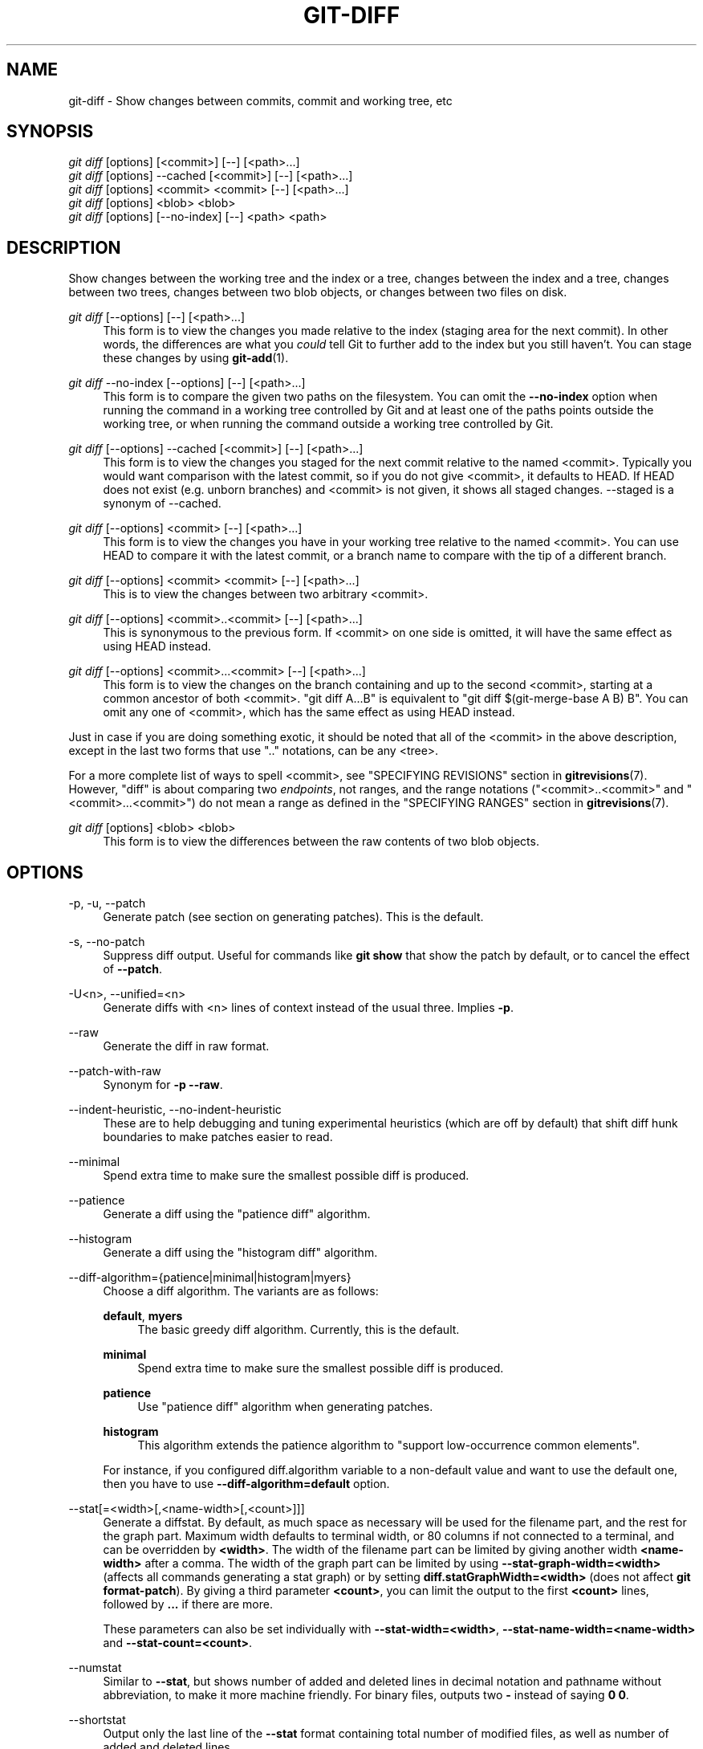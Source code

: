 '\" t
.\"     Title: git-diff
.\"    Author: [FIXME: author] [see http://docbook.sf.net/el/author]
.\" Generator: DocBook XSL Stylesheets v1.78.1 <http://docbook.sf.net/>
.\"      Date: 08/09/2017
.\"    Manual: Git Manual
.\"    Source: Git 2.14.1
.\"  Language: English
.\"
.TH "GIT\-DIFF" "1" "08/09/2017" "Git 2\&.14\&.1" "Git Manual"
.\" -----------------------------------------------------------------
.\" * Define some portability stuff
.\" -----------------------------------------------------------------
.\" ~~~~~~~~~~~~~~~~~~~~~~~~~~~~~~~~~~~~~~~~~~~~~~~~~~~~~~~~~~~~~~~~~
.\" http://bugs.debian.org/507673
.\" http://lists.gnu.org/archive/html/groff/2009-02/msg00013.html
.\" ~~~~~~~~~~~~~~~~~~~~~~~~~~~~~~~~~~~~~~~~~~~~~~~~~~~~~~~~~~~~~~~~~
.ie \n(.g .ds Aq \(aq
.el       .ds Aq '
.\" -----------------------------------------------------------------
.\" * set default formatting
.\" -----------------------------------------------------------------
.\" disable hyphenation
.nh
.\" disable justification (adjust text to left margin only)
.ad l
.\" -----------------------------------------------------------------
.\" * MAIN CONTENT STARTS HERE *
.\" -----------------------------------------------------------------
.SH "NAME"
git-diff \- Show changes between commits, commit and working tree, etc
.SH "SYNOPSIS"
.sp
.nf
\fIgit diff\fR [options] [<commit>] [\-\-] [<path>\&...]
\fIgit diff\fR [options] \-\-cached [<commit>] [\-\-] [<path>\&...]
\fIgit diff\fR [options] <commit> <commit> [\-\-] [<path>\&...]
\fIgit diff\fR [options] <blob> <blob>
\fIgit diff\fR [options] [\-\-no\-index] [\-\-] <path> <path>
.fi
.sp
.SH "DESCRIPTION"
.sp
Show changes between the working tree and the index or a tree, changes between the index and a tree, changes between two trees, changes between two blob objects, or changes between two files on disk\&.
.PP
\fIgit diff\fR [\-\-options] [\-\-] [<path>\&...]
.RS 4
This form is to view the changes you made relative to the index (staging area for the next commit)\&. In other words, the differences are what you
\fIcould\fR
tell Git to further add to the index but you still haven\(cqt\&. You can stage these changes by using
\fBgit-add\fR(1)\&.
.RE
.PP
\fIgit diff\fR \-\-no\-index [\-\-options] [\-\-] [<path>\&...]
.RS 4
This form is to compare the given two paths on the filesystem\&. You can omit the
\fB\-\-no\-index\fR
option when running the command in a working tree controlled by Git and at least one of the paths points outside the working tree, or when running the command outside a working tree controlled by Git\&.
.RE
.PP
\fIgit diff\fR [\-\-options] \-\-cached [<commit>] [\-\-] [<path>\&...]
.RS 4
This form is to view the changes you staged for the next commit relative to the named <commit>\&. Typically you would want comparison with the latest commit, so if you do not give <commit>, it defaults to HEAD\&. If HEAD does not exist (e\&.g\&. unborn branches) and <commit> is not given, it shows all staged changes\&. \-\-staged is a synonym of \-\-cached\&.
.RE
.PP
\fIgit diff\fR [\-\-options] <commit> [\-\-] [<path>\&...]
.RS 4
This form is to view the changes you have in your working tree relative to the named <commit>\&. You can use HEAD to compare it with the latest commit, or a branch name to compare with the tip of a different branch\&.
.RE
.PP
\fIgit diff\fR [\-\-options] <commit> <commit> [\-\-] [<path>\&...]
.RS 4
This is to view the changes between two arbitrary <commit>\&.
.RE
.PP
\fIgit diff\fR [\-\-options] <commit>\&.\&.<commit> [\-\-] [<path>\&...]
.RS 4
This is synonymous to the previous form\&. If <commit> on one side is omitted, it will have the same effect as using HEAD instead\&.
.RE
.PP
\fIgit diff\fR [\-\-options] <commit>\&.\&.\&.<commit> [\-\-] [<path>\&...]
.RS 4
This form is to view the changes on the branch containing and up to the second <commit>, starting at a common ancestor of both <commit>\&. "git diff A\&.\&.\&.B" is equivalent to "git diff $(git\-merge\-base A B) B"\&. You can omit any one of <commit>, which has the same effect as using HEAD instead\&.
.RE
.sp
Just in case if you are doing something exotic, it should be noted that all of the <commit> in the above description, except in the last two forms that use "\&.\&." notations, can be any <tree>\&.
.sp
For a more complete list of ways to spell <commit>, see "SPECIFYING REVISIONS" section in \fBgitrevisions\fR(7)\&. However, "diff" is about comparing two \fIendpoints\fR, not ranges, and the range notations ("<commit>\&.\&.<commit>" and "<commit>\&.\&.\&.<commit>") do not mean a range as defined in the "SPECIFYING RANGES" section in \fBgitrevisions\fR(7)\&.
.PP
\fIgit diff\fR [options] <blob> <blob>
.RS 4
This form is to view the differences between the raw contents of two blob objects\&.
.RE
.SH "OPTIONS"
.PP
\-p, \-u, \-\-patch
.RS 4
Generate patch (see section on generating patches)\&. This is the default\&.
.RE
.PP
\-s, \-\-no\-patch
.RS 4
Suppress diff output\&. Useful for commands like
\fBgit show\fR
that show the patch by default, or to cancel the effect of
\fB\-\-patch\fR\&.
.RE
.PP
\-U<n>, \-\-unified=<n>
.RS 4
Generate diffs with <n> lines of context instead of the usual three\&. Implies
\fB\-p\fR\&.
.RE
.PP
\-\-raw
.RS 4
Generate the diff in raw format\&.
.RE
.PP
\-\-patch\-with\-raw
.RS 4
Synonym for
\fB\-p \-\-raw\fR\&.
.RE
.PP
\-\-indent\-heuristic, \-\-no\-indent\-heuristic
.RS 4
These are to help debugging and tuning experimental heuristics (which are off by default) that shift diff hunk boundaries to make patches easier to read\&.
.RE
.PP
\-\-minimal
.RS 4
Spend extra time to make sure the smallest possible diff is produced\&.
.RE
.PP
\-\-patience
.RS 4
Generate a diff using the "patience diff" algorithm\&.
.RE
.PP
\-\-histogram
.RS 4
Generate a diff using the "histogram diff" algorithm\&.
.RE
.PP
\-\-diff\-algorithm={patience|minimal|histogram|myers}
.RS 4
Choose a diff algorithm\&. The variants are as follows:
.PP
\fBdefault\fR, \fBmyers\fR
.RS 4
The basic greedy diff algorithm\&. Currently, this is the default\&.
.RE
.PP
\fBminimal\fR
.RS 4
Spend extra time to make sure the smallest possible diff is produced\&.
.RE
.PP
\fBpatience\fR
.RS 4
Use "patience diff" algorithm when generating patches\&.
.RE
.PP
\fBhistogram\fR
.RS 4
This algorithm extends the patience algorithm to "support low\-occurrence common elements"\&.
.RE
.sp
For instance, if you configured diff\&.algorithm variable to a non\-default value and want to use the default one, then you have to use
\fB\-\-diff\-algorithm=default\fR
option\&.
.RE
.PP
\-\-stat[=<width>[,<name\-width>[,<count>]]]
.RS 4
Generate a diffstat\&. By default, as much space as necessary will be used for the filename part, and the rest for the graph part\&. Maximum width defaults to terminal width, or 80 columns if not connected to a terminal, and can be overridden by
\fB<width>\fR\&. The width of the filename part can be limited by giving another width
\fB<name\-width>\fR
after a comma\&. The width of the graph part can be limited by using
\fB\-\-stat\-graph\-width=<width>\fR
(affects all commands generating a stat graph) or by setting
\fBdiff\&.statGraphWidth=<width>\fR
(does not affect
\fBgit format\-patch\fR)\&. By giving a third parameter
\fB<count>\fR, you can limit the output to the first
\fB<count>\fR
lines, followed by
\fB\&.\&.\&.\fR
if there are more\&.
.sp
These parameters can also be set individually with
\fB\-\-stat\-width=<width>\fR,
\fB\-\-stat\-name\-width=<name\-width>\fR
and
\fB\-\-stat\-count=<count>\fR\&.
.RE
.PP
\-\-numstat
.RS 4
Similar to
\fB\-\-stat\fR, but shows number of added and deleted lines in decimal notation and pathname without abbreviation, to make it more machine friendly\&. For binary files, outputs two
\fB\-\fR
instead of saying
\fB0 0\fR\&.
.RE
.PP
\-\-shortstat
.RS 4
Output only the last line of the
\fB\-\-stat\fR
format containing total number of modified files, as well as number of added and deleted lines\&.
.RE
.PP
\-\-dirstat[=<param1,param2,\&...>]
.RS 4
Output the distribution of relative amount of changes for each sub\-directory\&. The behavior of
\fB\-\-dirstat\fR
can be customized by passing it a comma separated list of parameters\&. The defaults are controlled by the
\fBdiff\&.dirstat\fR
configuration variable (see
\fBgit-config\fR(1))\&. The following parameters are available:
.PP
\fBchanges\fR
.RS 4
Compute the dirstat numbers by counting the lines that have been removed from the source, or added to the destination\&. This ignores the amount of pure code movements within a file\&. In other words, rearranging lines in a file is not counted as much as other changes\&. This is the default behavior when no parameter is given\&.
.RE
.PP
\fBlines\fR
.RS 4
Compute the dirstat numbers by doing the regular line\-based diff analysis, and summing the removed/added line counts\&. (For binary files, count 64\-byte chunks instead, since binary files have no natural concept of lines)\&. This is a more expensive
\fB\-\-dirstat\fR
behavior than the
\fBchanges\fR
behavior, but it does count rearranged lines within a file as much as other changes\&. The resulting output is consistent with what you get from the other
\fB\-\-*stat\fR
options\&.
.RE
.PP
\fBfiles\fR
.RS 4
Compute the dirstat numbers by counting the number of files changed\&. Each changed file counts equally in the dirstat analysis\&. This is the computationally cheapest
\fB\-\-dirstat\fR
behavior, since it does not have to look at the file contents at all\&.
.RE
.PP
\fBcumulative\fR
.RS 4
Count changes in a child directory for the parent directory as well\&. Note that when using
\fBcumulative\fR, the sum of the percentages reported may exceed 100%\&. The default (non\-cumulative) behavior can be specified with the
\fBnoncumulative\fR
parameter\&.
.RE
.PP
<limit>
.RS 4
An integer parameter specifies a cut\-off percent (3% by default)\&. Directories contributing less than this percentage of the changes are not shown in the output\&.
.RE
.sp
Example: The following will count changed files, while ignoring directories with less than 10% of the total amount of changed files, and accumulating child directory counts in the parent directories:
\fB\-\-dirstat=files,10,cumulative\fR\&.
.RE
.PP
\-\-summary
.RS 4
Output a condensed summary of extended header information such as creations, renames and mode changes\&.
.RE
.PP
\-\-patch\-with\-stat
.RS 4
Synonym for
\fB\-p \-\-stat\fR\&.
.RE
.PP
\-z
.RS 4
When
\fB\-\-raw\fR,
\fB\-\-numstat\fR,
\fB\-\-name\-only\fR
or
\fB\-\-name\-status\fR
has been given, do not munge pathnames and use NULs as output field terminators\&.
.sp
Without this option, pathnames with "unusual" characters are quoted as explained for the configuration variable
\fBcore\&.quotePath\fR
(see
\fBgit-config\fR(1))\&.
.RE
.PP
\-\-name\-only
.RS 4
Show only names of changed files\&.
.RE
.PP
\-\-name\-status
.RS 4
Show only names and status of changed files\&. See the description of the
\fB\-\-diff\-filter\fR
option on what the status letters mean\&.
.RE
.PP
\-\-submodule[=<format>]
.RS 4
Specify how differences in submodules are shown\&. When specifying
\fB\-\-submodule=short\fR
the
\fIshort\fR
format is used\&. This format just shows the names of the commits at the beginning and end of the range\&. When
\fB\-\-submodule\fR
or
\fB\-\-submodule=log\fR
is specified, the
\fIlog\fR
format is used\&. This format lists the commits in the range like
\fBgit-submodule\fR(1)\fBsummary\fR
does\&. When
\fB\-\-submodule=diff\fR
is specified, the
\fIdiff\fR
format is used\&. This format shows an inline diff of the changes in the submodule contents between the commit range\&. Defaults to
\fBdiff\&.submodule\fR
or the
\fIshort\fR
format if the config option is unset\&.
.RE
.PP
\-\-color[=<when>]
.RS 4
Show colored diff\&.
\fB\-\-color\fR
(i\&.e\&. without
\fI=<when>\fR) is the same as
\fB\-\-color=always\fR\&.
\fI<when>\fR
can be one of
\fBalways\fR,
\fBnever\fR, or
\fBauto\fR\&. It can be changed by the
\fBcolor\&.ui\fR
and
\fBcolor\&.diff\fR
configuration settings\&.
.RE
.PP
\-\-no\-color
.RS 4
Turn off colored diff\&. This can be used to override configuration settings\&. It is the same as
\fB\-\-color=never\fR\&.
.RE
.PP
\-\-word\-diff[=<mode>]
.RS 4
Show a word diff, using the <mode> to delimit changed words\&. By default, words are delimited by whitespace; see
\fB\-\-word\-diff\-regex\fR
below\&. The <mode> defaults to
\fIplain\fR, and must be one of:
.PP
color
.RS 4
Highlight changed words using only colors\&. Implies
\fB\-\-color\fR\&.
.RE
.PP
plain
.RS 4
Show words as
\fB[\-removed\-]\fR
and
\fB{+added+}\fR\&. Makes no attempts to escape the delimiters if they appear in the input, so the output may be ambiguous\&.
.RE
.PP
porcelain
.RS 4
Use a special line\-based format intended for script consumption\&. Added/removed/unchanged runs are printed in the usual unified diff format, starting with a
\fB+\fR/\fB\-\fR/` ` character at the beginning of the line and extending to the end of the line\&. Newlines in the input are represented by a tilde
\fB~\fR
on a line of its own\&.
.RE
.PP
none
.RS 4
Disable word diff again\&.
.RE
.sp
Note that despite the name of the first mode, color is used to highlight the changed parts in all modes if enabled\&.
.RE
.PP
\-\-word\-diff\-regex=<regex>
.RS 4
Use <regex> to decide what a word is, instead of considering runs of non\-whitespace to be a word\&. Also implies
\fB\-\-word\-diff\fR
unless it was already enabled\&.
.sp
Every non\-overlapping match of the <regex> is considered a word\&. Anything between these matches is considered whitespace and ignored(!) for the purposes of finding differences\&. You may want to append
\fB|[^[:space:]]\fR
to your regular expression to make sure that it matches all non\-whitespace characters\&. A match that contains a newline is silently truncated(!) at the newline\&.
.sp
For example,
\fB\-\-word\-diff\-regex=\&.\fR
will treat each character as a word and, correspondingly, show differences character by character\&.
.sp
The regex can also be set via a diff driver or configuration option, see
\fBgitattributes\fR(5)
or
\fBgit-config\fR(1)\&. Giving it explicitly overrides any diff driver or configuration setting\&. Diff drivers override configuration settings\&.
.RE
.PP
\-\-color\-words[=<regex>]
.RS 4
Equivalent to
\fB\-\-word\-diff=color\fR
plus (if a regex was specified)
\fB\-\-word\-diff\-regex=<regex>\fR\&.
.RE
.PP
\-\-no\-renames
.RS 4
Turn off rename detection, even when the configuration file gives the default to do so\&.
.RE
.PP
\-\-check
.RS 4
Warn if changes introduce conflict markers or whitespace errors\&. What are considered whitespace errors is controlled by
\fBcore\&.whitespace\fR
configuration\&. By default, trailing whitespaces (including lines that solely consist of whitespaces) and a space character that is immediately followed by a tab character inside the initial indent of the line are considered whitespace errors\&. Exits with non\-zero status if problems are found\&. Not compatible with \-\-exit\-code\&.
.RE
.PP
\-\-ws\-error\-highlight=<kind>
.RS 4
Highlight whitespace errors on lines specified by <kind> in the color specified by
\fBcolor\&.diff\&.whitespace\fR\&. <kind> is a comma separated list of
\fBold\fR,
\fBnew\fR,
\fBcontext\fR\&. When this option is not given, only whitespace errors in
\fBnew\fR
lines are highlighted\&. E\&.g\&.
\fB\-\-ws\-error\-highlight=new,old\fR
highlights whitespace errors on both deleted and added lines\&.
\fBall\fR
can be used as a short\-hand for
\fBold,new,context\fR\&. The
\fBdiff\&.wsErrorHighlight\fR
configuration variable can be used to specify the default behaviour\&.
.RE
.PP
\-\-full\-index
.RS 4
Instead of the first handful of characters, show the full pre\- and post\-image blob object names on the "index" line when generating patch format output\&.
.RE
.PP
\-\-binary
.RS 4
In addition to
\fB\-\-full\-index\fR, output a binary diff that can be applied with
\fBgit\-apply\fR\&.
.RE
.PP
\-\-abbrev[=<n>]
.RS 4
Instead of showing the full 40\-byte hexadecimal object name in diff\-raw format output and diff\-tree header lines, show only a partial prefix\&. This is independent of the
\fB\-\-full\-index\fR
option above, which controls the diff\-patch output format\&. Non default number of digits can be specified with
\fB\-\-abbrev=<n>\fR\&.
.RE
.PP
\-B[<n>][/<m>], \-\-break\-rewrites[=[<n>][/<m>]]
.RS 4
Break complete rewrite changes into pairs of delete and create\&. This serves two purposes:
.sp
It affects the way a change that amounts to a total rewrite of a file not as a series of deletion and insertion mixed together with a very few lines that happen to match textually as the context, but as a single deletion of everything old followed by a single insertion of everything new, and the number
\fBm\fR
controls this aspect of the \-B option (defaults to 60%)\&.
\fB\-B/70%\fR
specifies that less than 30% of the original should remain in the result for Git to consider it a total rewrite (i\&.e\&. otherwise the resulting patch will be a series of deletion and insertion mixed together with context lines)\&.
.sp
When used with \-M, a totally\-rewritten file is also considered as the source of a rename (usually \-M only considers a file that disappeared as the source of a rename), and the number
\fBn\fR
controls this aspect of the \-B option (defaults to 50%)\&.
\fB\-B20%\fR
specifies that a change with addition and deletion compared to 20% or more of the file\(cqs size are eligible for being picked up as a possible source of a rename to another file\&.
.RE
.PP
\-M[<n>], \-\-find\-renames[=<n>]
.RS 4
Detect renames\&. If
\fBn\fR
is specified, it is a threshold on the similarity index (i\&.e\&. amount of addition/deletions compared to the file\(cqs size)\&. For example,
\fB\-M90%\fR
means Git should consider a delete/add pair to be a rename if more than 90% of the file hasn\(cqt changed\&. Without a
\fB%\fR
sign, the number is to be read as a fraction, with a decimal point before it\&. I\&.e\&.,
\fB\-M5\fR
becomes 0\&.5, and is thus the same as
\fB\-M50%\fR\&. Similarly,
\fB\-M05\fR
is the same as
\fB\-M5%\fR\&. To limit detection to exact renames, use
\fB\-M100%\fR\&. The default similarity index is 50%\&.
.RE
.PP
\-C[<n>], \-\-find\-copies[=<n>]
.RS 4
Detect copies as well as renames\&. See also
\fB\-\-find\-copies\-harder\fR\&. If
\fBn\fR
is specified, it has the same meaning as for
\fB\-M<n>\fR\&.
.RE
.PP
\-\-find\-copies\-harder
.RS 4
For performance reasons, by default,
\fB\-C\fR
option finds copies only if the original file of the copy was modified in the same changeset\&. This flag makes the command inspect unmodified files as candidates for the source of copy\&. This is a very expensive operation for large projects, so use it with caution\&. Giving more than one
\fB\-C\fR
option has the same effect\&.
.RE
.PP
\-D, \-\-irreversible\-delete
.RS 4
Omit the preimage for deletes, i\&.e\&. print only the header but not the diff between the preimage and
\fB/dev/null\fR\&. The resulting patch is not meant to be applied with
\fBpatch\fR
or
\fBgit apply\fR; this is solely for people who want to just concentrate on reviewing the text after the change\&. In addition, the output obviously lacks enough information to apply such a patch in reverse, even manually, hence the name of the option\&.
.sp
When used together with
\fB\-B\fR, omit also the preimage in the deletion part of a delete/create pair\&.
.RE
.PP
\-l<num>
.RS 4
The
\fB\-M\fR
and
\fB\-C\fR
options require O(n^2) processing time where n is the number of potential rename/copy targets\&. This option prevents rename/copy detection from running if the number of rename/copy targets exceeds the specified number\&.
.RE
.PP
\-\-diff\-filter=[(A|C|D|M|R|T|U|X|B)\&...[*]]
.RS 4
Select only files that are Added (\fBA\fR), Copied (\fBC\fR), Deleted (\fBD\fR), Modified (\fBM\fR), Renamed (\fBR\fR), have their type (i\&.e\&. regular file, symlink, submodule, \&...) changed (\fBT\fR), are Unmerged (\fBU\fR), are Unknown (\fBX\fR), or have had their pairing Broken (\fBB\fR)\&. Any combination of the filter characters (including none) can be used\&. When
\fB*\fR
(All\-or\-none) is added to the combination, all paths are selected if there is any file that matches other criteria in the comparison; if there is no file that matches other criteria, nothing is selected\&.
.sp
Also, these upper\-case letters can be downcased to exclude\&. E\&.g\&.
\fB\-\-diff\-filter=ad\fR
excludes added and deleted paths\&.
.RE
.PP
\-S<string>
.RS 4
Look for differences that change the number of occurrences of the specified string (i\&.e\&. addition/deletion) in a file\&. Intended for the scripter\(cqs use\&.
.sp
It is useful when you\(cqre looking for an exact block of code (like a struct), and want to know the history of that block since it first came into being: use the feature iteratively to feed the interesting block in the preimage back into
\fB\-S\fR, and keep going until you get the very first version of the block\&.
.RE
.PP
\-G<regex>
.RS 4
Look for differences whose patch text contains added/removed lines that match <regex>\&.
.sp
To illustrate the difference between
\fB\-S<regex> \-\-pickaxe\-regex\fR
and
\fB\-G<regex>\fR, consider a commit with the following diff in the same file:
.sp
.if n \{\
.RS 4
.\}
.nf
+    return !regexec(regexp, two\->ptr, 1, &regmatch, 0);
\&.\&.\&.
\-    hit = !regexec(regexp, mf2\&.ptr, 1, &regmatch, 0);
.fi
.if n \{\
.RE
.\}
.sp
While
\fBgit log \-G"regexec\e(regexp"\fR
will show this commit,
\fBgit log \-S"regexec\e(regexp" \-\-pickaxe\-regex\fR
will not (because the number of occurrences of that string did not change)\&.
.sp
See the
\fIpickaxe\fR
entry in
\fBgitdiffcore\fR(7)
for more information\&.
.RE
.PP
\-\-pickaxe\-all
.RS 4
When
\fB\-S\fR
or
\fB\-G\fR
finds a change, show all the changes in that changeset, not just the files that contain the change in <string>\&.
.RE
.PP
\-\-pickaxe\-regex
.RS 4
Treat the <string> given to
\fB\-S\fR
as an extended POSIX regular expression to match\&.
.RE
.PP
\-O<orderfile>
.RS 4
Control the order in which files appear in the output\&. This overrides the
\fBdiff\&.orderFile\fR
configuration variable (see
\fBgit-config\fR(1))\&. To cancel
\fBdiff\&.orderFile\fR, use
\fB\-O/dev/null\fR\&.
.sp
The output order is determined by the order of glob patterns in <orderfile>\&. All files with pathnames that match the first pattern are output first, all files with pathnames that match the second pattern (but not the first) are output next, and so on\&. All files with pathnames that do not match any pattern are output last, as if there was an implicit match\-all pattern at the end of the file\&. If multiple pathnames have the same rank (they match the same pattern but no earlier patterns), their output order relative to each other is the normal order\&.
.sp
<orderfile> is parsed as follows:
.sp
.RS 4
.ie n \{\
\h'-04'\(bu\h'+03'\c
.\}
.el \{\
.sp -1
.IP \(bu 2.3
.\}
Blank lines are ignored, so they can be used as separators for readability\&.
.RE
.sp
.RS 4
.ie n \{\
\h'-04'\(bu\h'+03'\c
.\}
.el \{\
.sp -1
.IP \(bu 2.3
.\}
Lines starting with a hash ("\fB#\fR") are ignored, so they can be used for comments\&. Add a backslash ("\fB\e\fR") to the beginning of the pattern if it starts with a hash\&.
.RE
.sp
.RS 4
.ie n \{\
\h'-04'\(bu\h'+03'\c
.\}
.el \{\
.sp -1
.IP \(bu 2.3
.\}
Each other line contains a single pattern\&.
.RE
.sp
Patterns have the same syntax and semantics as patterns used for fnmantch(3) without the FNM_PATHNAME flag, except a pathname also matches a pattern if removing any number of the final pathname components matches the pattern\&. For example, the pattern "\fBfoo*bar\fR" matches "\fBfooasdfbar\fR" and "\fBfoo/bar/baz/asdf\fR" but not "\fBfoobarx\fR"\&.
.RE
.PP
\-R
.RS 4
Swap two inputs; that is, show differences from index or on\-disk file to tree contents\&.
.RE
.PP
\-\-relative[=<path>]
.RS 4
When run from a subdirectory of the project, it can be told to exclude changes outside the directory and show pathnames relative to it with this option\&. When you are not in a subdirectory (e\&.g\&. in a bare repository), you can name which subdirectory to make the output relative to by giving a <path> as an argument\&.
.RE
.PP
\-a, \-\-text
.RS 4
Treat all files as text\&.
.RE
.PP
\-\-ignore\-space\-at\-eol
.RS 4
Ignore changes in whitespace at EOL\&.
.RE
.PP
\-b, \-\-ignore\-space\-change
.RS 4
Ignore changes in amount of whitespace\&. This ignores whitespace at line end, and considers all other sequences of one or more whitespace characters to be equivalent\&.
.RE
.PP
\-w, \-\-ignore\-all\-space
.RS 4
Ignore whitespace when comparing lines\&. This ignores differences even if one line has whitespace where the other line has none\&.
.RE
.PP
\-\-ignore\-blank\-lines
.RS 4
Ignore changes whose lines are all blank\&.
.RE
.PP
\-\-inter\-hunk\-context=<lines>
.RS 4
Show the context between diff hunks, up to the specified number of lines, thereby fusing hunks that are close to each other\&. Defaults to
\fBdiff\&.interHunkContext\fR
or 0 if the config option is unset\&.
.RE
.PP
\-W, \-\-function\-context
.RS 4
Show whole surrounding functions of changes\&.
.RE
.PP
\-\-exit\-code
.RS 4
Make the program exit with codes similar to diff(1)\&. That is, it exits with 1 if there were differences and 0 means no differences\&.
.RE
.PP
\-\-quiet
.RS 4
Disable all output of the program\&. Implies
\fB\-\-exit\-code\fR\&.
.RE
.PP
\-\-ext\-diff
.RS 4
Allow an external diff helper to be executed\&. If you set an external diff driver with
\fBgitattributes\fR(5), you need to use this option with
\fBgit-log\fR(1)
and friends\&.
.RE
.PP
\-\-no\-ext\-diff
.RS 4
Disallow external diff drivers\&.
.RE
.PP
\-\-textconv, \-\-no\-textconv
.RS 4
Allow (or disallow) external text conversion filters to be run when comparing binary files\&. See
\fBgitattributes\fR(5)
for details\&. Because textconv filters are typically a one\-way conversion, the resulting diff is suitable for human consumption, but cannot be applied\&. For this reason, textconv filters are enabled by default only for
\fBgit-diff\fR(1)
and
\fBgit-log\fR(1), but not for
\fBgit-format-patch\fR(1)
or diff plumbing commands\&.
.RE
.PP
\-\-ignore\-submodules[=<when>]
.RS 4
Ignore changes to submodules in the diff generation\&. <when> can be either "none", "untracked", "dirty" or "all", which is the default\&. Using "none" will consider the submodule modified when it either contains untracked or modified files or its HEAD differs from the commit recorded in the superproject and can be used to override any settings of the
\fIignore\fR
option in
\fBgit-config\fR(1)
or
\fBgitmodules\fR(5)\&. When "untracked" is used submodules are not considered dirty when they only contain untracked content (but they are still scanned for modified content)\&. Using "dirty" ignores all changes to the work tree of submodules, only changes to the commits stored in the superproject are shown (this was the behavior until 1\&.7\&.0)\&. Using "all" hides all changes to submodules\&.
.RE
.PP
\-\-src\-prefix=<prefix>
.RS 4
Show the given source prefix instead of "a/"\&.
.RE
.PP
\-\-dst\-prefix=<prefix>
.RS 4
Show the given destination prefix instead of "b/"\&.
.RE
.PP
\-\-no\-prefix
.RS 4
Do not show any source or destination prefix\&.
.RE
.PP
\-\-line\-prefix=<prefix>
.RS 4
Prepend an additional prefix to every line of output\&.
.RE
.PP
\-\-ita\-invisible\-in\-index
.RS 4
By default entries added by "git add \-N" appear as an existing empty file in "git diff" and a new file in "git diff \-\-cached"\&. This option makes the entry appear as a new file in "git diff" and non\-existent in "git diff \-\-cached"\&. This option could be reverted with
\fB\-\-ita\-visible\-in\-index\fR\&. Both options are experimental and could be removed in future\&.
.RE
.sp
For more detailed explanation on these common options, see also \fBgitdiffcore\fR(7)\&.
.PP
\-1 \-\-base, \-2 \-\-ours, \-3 \-\-theirs
.RS 4
Compare the working tree with the "base" version (stage #1), "our branch" (stage #2) or "their branch" (stage #3)\&. The index contains these stages only for unmerged entries i\&.e\&. while resolving conflicts\&. See
\fBgit-read-tree\fR(1)
section "3\-Way Merge" for detailed information\&.
.RE
.PP
\-0
.RS 4
Omit diff output for unmerged entries and just show "Unmerged"\&. Can be used only when comparing the working tree with the index\&.
.RE
.PP
<path>\&...
.RS 4
The <paths> parameters, when given, are used to limit the diff to the named paths (you can give directory names and get diff for all files under them)\&.
.RE
.SH "RAW OUTPUT FORMAT"
.sp
The raw output format from "git\-diff\-index", "git\-diff\-tree", "git\-diff\-files" and "git diff \-\-raw" are very similar\&.
.sp
These commands all compare two sets of things; what is compared differs:
.PP
git\-diff\-index <tree\-ish>
.RS 4
compares the <tree\-ish> and the files on the filesystem\&.
.RE
.PP
git\-diff\-index \-\-cached <tree\-ish>
.RS 4
compares the <tree\-ish> and the index\&.
.RE
.PP
git\-diff\-tree [\-r] <tree\-ish\-1> <tree\-ish\-2> [<pattern>\&...]
.RS 4
compares the trees named by the two arguments\&.
.RE
.PP
git\-diff\-files [<pattern>\&...]
.RS 4
compares the index and the files on the filesystem\&.
.RE
.sp
The "git\-diff\-tree" command begins its output by printing the hash of what is being compared\&. After that, all the commands print one output line per changed file\&.
.sp
An output line is formatted this way:
.sp
.if n \{\
.RS 4
.\}
.nf
in\-place edit  :100644 100644 bcd1234\&.\&.\&. 0123456\&.\&.\&. M file0
copy\-edit      :100644 100644 abcd123\&.\&.\&. 1234567\&.\&.\&. C68 file1 file2
rename\-edit    :100644 100644 abcd123\&.\&.\&. 1234567\&.\&.\&. R86 file1 file3
create         :000000 100644 0000000\&.\&.\&. 1234567\&.\&.\&. A file4
delete         :100644 000000 1234567\&.\&.\&. 0000000\&.\&.\&. D file5
unmerged       :000000 000000 0000000\&.\&.\&. 0000000\&.\&.\&. U file6
.fi
.if n \{\
.RE
.\}
.sp
.sp
That is, from the left to the right:
.sp
.RS 4
.ie n \{\
\h'-04' 1.\h'+01'\c
.\}
.el \{\
.sp -1
.IP "  1." 4.2
.\}
a colon\&.
.RE
.sp
.RS 4
.ie n \{\
\h'-04' 2.\h'+01'\c
.\}
.el \{\
.sp -1
.IP "  2." 4.2
.\}
mode for "src"; 000000 if creation or unmerged\&.
.RE
.sp
.RS 4
.ie n \{\
\h'-04' 3.\h'+01'\c
.\}
.el \{\
.sp -1
.IP "  3." 4.2
.\}
a space\&.
.RE
.sp
.RS 4
.ie n \{\
\h'-04' 4.\h'+01'\c
.\}
.el \{\
.sp -1
.IP "  4." 4.2
.\}
mode for "dst"; 000000 if deletion or unmerged\&.
.RE
.sp
.RS 4
.ie n \{\
\h'-04' 5.\h'+01'\c
.\}
.el \{\
.sp -1
.IP "  5." 4.2
.\}
a space\&.
.RE
.sp
.RS 4
.ie n \{\
\h'-04' 6.\h'+01'\c
.\}
.el \{\
.sp -1
.IP "  6." 4.2
.\}
sha1 for "src"; 0{40} if creation or unmerged\&.
.RE
.sp
.RS 4
.ie n \{\
\h'-04' 7.\h'+01'\c
.\}
.el \{\
.sp -1
.IP "  7." 4.2
.\}
a space\&.
.RE
.sp
.RS 4
.ie n \{\
\h'-04' 8.\h'+01'\c
.\}
.el \{\
.sp -1
.IP "  8." 4.2
.\}
sha1 for "dst"; 0{40} if creation, unmerged or "look at work tree"\&.
.RE
.sp
.RS 4
.ie n \{\
\h'-04' 9.\h'+01'\c
.\}
.el \{\
.sp -1
.IP "  9." 4.2
.\}
a space\&.
.RE
.sp
.RS 4
.ie n \{\
\h'-04'10.\h'+01'\c
.\}
.el \{\
.sp -1
.IP "10." 4.2
.\}
status, followed by optional "score" number\&.
.RE
.sp
.RS 4
.ie n \{\
\h'-04'11.\h'+01'\c
.\}
.el \{\
.sp -1
.IP "11." 4.2
.\}
a tab or a NUL when
\fB\-z\fR
option is used\&.
.RE
.sp
.RS 4
.ie n \{\
\h'-04'12.\h'+01'\c
.\}
.el \{\
.sp -1
.IP "12." 4.2
.\}
path for "src"
.RE
.sp
.RS 4
.ie n \{\
\h'-04'13.\h'+01'\c
.\}
.el \{\
.sp -1
.IP "13." 4.2
.\}
a tab or a NUL when
\fB\-z\fR
option is used; only exists for C or R\&.
.RE
.sp
.RS 4
.ie n \{\
\h'-04'14.\h'+01'\c
.\}
.el \{\
.sp -1
.IP "14." 4.2
.\}
path for "dst"; only exists for C or R\&.
.RE
.sp
.RS 4
.ie n \{\
\h'-04'15.\h'+01'\c
.\}
.el \{\
.sp -1
.IP "15." 4.2
.\}
an LF or a NUL when
\fB\-z\fR
option is used, to terminate the record\&.
.RE
.sp
Possible status letters are:
.sp
.RS 4
.ie n \{\
\h'-04'\(bu\h'+03'\c
.\}
.el \{\
.sp -1
.IP \(bu 2.3
.\}
A: addition of a file
.RE
.sp
.RS 4
.ie n \{\
\h'-04'\(bu\h'+03'\c
.\}
.el \{\
.sp -1
.IP \(bu 2.3
.\}
C: copy of a file into a new one
.RE
.sp
.RS 4
.ie n \{\
\h'-04'\(bu\h'+03'\c
.\}
.el \{\
.sp -1
.IP \(bu 2.3
.\}
D: deletion of a file
.RE
.sp
.RS 4
.ie n \{\
\h'-04'\(bu\h'+03'\c
.\}
.el \{\
.sp -1
.IP \(bu 2.3
.\}
M: modification of the contents or mode of a file
.RE
.sp
.RS 4
.ie n \{\
\h'-04'\(bu\h'+03'\c
.\}
.el \{\
.sp -1
.IP \(bu 2.3
.\}
R: renaming of a file
.RE
.sp
.RS 4
.ie n \{\
\h'-04'\(bu\h'+03'\c
.\}
.el \{\
.sp -1
.IP \(bu 2.3
.\}
T: change in the type of the file
.RE
.sp
.RS 4
.ie n \{\
\h'-04'\(bu\h'+03'\c
.\}
.el \{\
.sp -1
.IP \(bu 2.3
.\}
U: file is unmerged (you must complete the merge before it can be committed)
.RE
.sp
.RS 4
.ie n \{\
\h'-04'\(bu\h'+03'\c
.\}
.el \{\
.sp -1
.IP \(bu 2.3
.\}
X: "unknown" change type (most probably a bug, please report it)
.RE
.sp
Status letters C and R are always followed by a score (denoting the percentage of similarity between the source and target of the move or copy)\&. Status letter M may be followed by a score (denoting the percentage of dissimilarity) for file rewrites\&.
.sp
<sha1> is shown as all 0\(cqs if a file is new on the filesystem and it is out of sync with the index\&.
.sp
Example:
.sp
.if n \{\
.RS 4
.\}
.nf
:100644 100644 5be4a4\&.\&.\&.\&.\&.\&. 000000\&.\&.\&.\&.\&.\&. M file\&.c
.fi
.if n \{\
.RE
.\}
.sp
.sp
Without the \fB\-z\fR option, pathnames with "unusual" characters are quoted as explained for the configuration variable \fBcore\&.quotePath\fR (see \fBgit-config\fR(1))\&. Using \fB\-z\fR the filename is output verbatim and the line is terminated by a NUL byte\&.
.SH "DIFF FORMAT FOR MERGES"
.sp
"git\-diff\-tree", "git\-diff\-files" and "git\-diff \-\-raw" can take \fB\-c\fR or \fB\-\-cc\fR option to generate diff output also for merge commits\&. The output differs from the format described above in the following way:
.sp
.RS 4
.ie n \{\
\h'-04' 1.\h'+01'\c
.\}
.el \{\
.sp -1
.IP "  1." 4.2
.\}
there is a colon for each parent
.RE
.sp
.RS 4
.ie n \{\
\h'-04' 2.\h'+01'\c
.\}
.el \{\
.sp -1
.IP "  2." 4.2
.\}
there are more "src" modes and "src" sha1
.RE
.sp
.RS 4
.ie n \{\
\h'-04' 3.\h'+01'\c
.\}
.el \{\
.sp -1
.IP "  3." 4.2
.\}
status is concatenated status characters for each parent
.RE
.sp
.RS 4
.ie n \{\
\h'-04' 4.\h'+01'\c
.\}
.el \{\
.sp -1
.IP "  4." 4.2
.\}
no optional "score" number
.RE
.sp
.RS 4
.ie n \{\
\h'-04' 5.\h'+01'\c
.\}
.el \{\
.sp -1
.IP "  5." 4.2
.\}
single path, only for "dst"
.RE
.sp
Example:
.sp
.if n \{\
.RS 4
.\}
.nf
::100644 100644 100644 fabadb8\&.\&.\&. cc95eb0\&.\&.\&. 4866510\&.\&.\&. MM      describe\&.c
.fi
.if n \{\
.RE
.\}
.sp
.sp
Note that \fIcombined diff\fR lists only files which were modified from all parents\&.
.SH "GENERATING PATCHES WITH -P"
.sp
When "git\-diff\-index", "git\-diff\-tree", or "git\-diff\-files" are run with a \fB\-p\fR option, "git diff" without the \fB\-\-raw\fR option, or "git log" with the "\-p" option, they do not produce the output described above; instead they produce a patch file\&. You can customize the creation of such patches via the \fBGIT_EXTERNAL_DIFF\fR and the \fBGIT_DIFF_OPTS\fR environment variables\&.
.sp
What the \-p option produces is slightly different from the traditional diff format:
.sp
.RS 4
.ie n \{\
\h'-04' 1.\h'+01'\c
.\}
.el \{\
.sp -1
.IP "  1." 4.2
.\}
It is preceded with a "git diff" header that looks like this:
.sp
.if n \{\
.RS 4
.\}
.nf
diff \-\-git a/file1 b/file2
.fi
.if n \{\
.RE
.\}
.sp
The
\fBa/\fR
and
\fBb/\fR
filenames are the same unless rename/copy is involved\&. Especially, even for a creation or a deletion,
\fB/dev/null\fR
is
\fInot\fR
used in place of the
\fBa/\fR
or
\fBb/\fR
filenames\&.
.sp
When rename/copy is involved,
\fBfile1\fR
and
\fBfile2\fR
show the name of the source file of the rename/copy and the name of the file that rename/copy produces, respectively\&.
.RE
.sp
.RS 4
.ie n \{\
\h'-04' 2.\h'+01'\c
.\}
.el \{\
.sp -1
.IP "  2." 4.2
.\}
It is followed by one or more extended header lines:
.sp
.if n \{\
.RS 4
.\}
.nf
old mode <mode>
new mode <mode>
deleted file mode <mode>
new file mode <mode>
copy from <path>
copy to <path>
rename from <path>
rename to <path>
similarity index <number>
dissimilarity index <number>
index <hash>\&.\&.<hash> <mode>
.fi
.if n \{\
.RE
.\}
.sp
File modes are printed as 6\-digit octal numbers including the file type and file permission bits\&.
.sp
Path names in extended headers do not include the
\fBa/\fR
and
\fBb/\fR
prefixes\&.
.sp
The similarity index is the percentage of unchanged lines, and the dissimilarity index is the percentage of changed lines\&. It is a rounded down integer, followed by a percent sign\&. The similarity index value of 100% is thus reserved for two equal files, while 100% dissimilarity means that no line from the old file made it into the new one\&.
.sp
The index line includes the SHA\-1 checksum before and after the change\&. The <mode> is included if the file mode does not change; otherwise, separate lines indicate the old and the new mode\&.
.RE
.sp
.RS 4
.ie n \{\
\h'-04' 3.\h'+01'\c
.\}
.el \{\
.sp -1
.IP "  3." 4.2
.\}
Pathnames with "unusual" characters are quoted as explained for the configuration variable
\fBcore\&.quotePath\fR
(see
\fBgit-config\fR(1))\&.
.RE
.sp
.RS 4
.ie n \{\
\h'-04' 4.\h'+01'\c
.\}
.el \{\
.sp -1
.IP "  4." 4.2
.\}
All the
\fBfile1\fR
files in the output refer to files before the commit, and all the
\fBfile2\fR
files refer to files after the commit\&. It is incorrect to apply each change to each file sequentially\&. For example, this patch will swap a and b:
.sp
.if n \{\
.RS 4
.\}
.nf
diff \-\-git a/a b/b
rename from a
rename to b
diff \-\-git a/b b/a
rename from b
rename to a
.fi
.if n \{\
.RE
.\}
.RE
.SH "COMBINED DIFF FORMAT"
.sp
Any diff\-generating command can take the \fB\-c\fR or \fB\-\-cc\fR option to produce a \fIcombined diff\fR when showing a merge\&. This is the default format when showing merges with \fBgit-diff\fR(1) or \fBgit-show\fR(1)\&. Note also that you can give the \fB\-m\fR option to any of these commands to force generation of diffs with individual parents of a merge\&.
.sp
A \fIcombined diff\fR format looks like this:
.sp
.if n \{\
.RS 4
.\}
.nf
diff \-\-combined describe\&.c
index fabadb8,cc95eb0\&.\&.4866510
\-\-\- a/describe\&.c
+++ b/describe\&.c
@@@ \-98,20 \-98,12 +98,20 @@@
        return (a_date > b_date) ? \-1 : (a_date == b_date) ? 0 : 1;
  }

\- static void describe(char *arg)
 \-static void describe(struct commit *cmit, int last_one)
++static void describe(char *arg, int last_one)
  {
 +      unsigned char sha1[20];
 +      struct commit *cmit;
        struct commit_list *list;
        static int initialized = 0;
        struct commit_name *n;

 +      if (get_sha1(arg, sha1) < 0)
 +              usage(describe_usage);
 +      cmit = lookup_commit_reference(sha1);
 +      if (!cmit)
 +              usage(describe_usage);
 +
        if (!initialized) {
                initialized = 1;
                for_each_ref(get_name);
.fi
.if n \{\
.RE
.\}
.sp

.sp
.RS 4
.ie n \{\
\h'-04' 1.\h'+01'\c
.\}
.el \{\
.sp -1
.IP "  1." 4.2
.\}
It is preceded with a "git diff" header, that looks like this (when
\fB\-c\fR
option is used):
.sp
.if n \{\
.RS 4
.\}
.nf
diff \-\-combined file
.fi
.if n \{\
.RE
.\}
.sp
or like this (when
\fB\-\-cc\fR
option is used):
.sp
.if n \{\
.RS 4
.\}
.nf
diff \-\-cc file
.fi
.if n \{\
.RE
.\}
.RE
.sp
.RS 4
.ie n \{\
\h'-04' 2.\h'+01'\c
.\}
.el \{\
.sp -1
.IP "  2." 4.2
.\}
It is followed by one or more extended header lines (this example shows a merge with two parents):
.sp
.if n \{\
.RS 4
.\}
.nf
index <hash>,<hash>\&.\&.<hash>
mode <mode>,<mode>\&.\&.<mode>
new file mode <mode>
deleted file mode <mode>,<mode>
.fi
.if n \{\
.RE
.\}
.sp
The
\fBmode <mode>,<mode>\&.\&.<mode>\fR
line appears only if at least one of the <mode> is different from the rest\&. Extended headers with information about detected contents movement (renames and copying detection) are designed to work with diff of two <tree\-ish> and are not used by combined diff format\&.
.RE
.sp
.RS 4
.ie n \{\
\h'-04' 3.\h'+01'\c
.\}
.el \{\
.sp -1
.IP "  3." 4.2
.\}
It is followed by two\-line from\-file/to\-file header
.sp
.if n \{\
.RS 4
.\}
.nf
\-\-\- a/file
+++ b/file
.fi
.if n \{\
.RE
.\}
.sp
Similar to two\-line header for traditional
\fIunified\fR
diff format,
\fB/dev/null\fR
is used to signal created or deleted files\&.
.RE
.sp
.RS 4
.ie n \{\
\h'-04' 4.\h'+01'\c
.\}
.el \{\
.sp -1
.IP "  4." 4.2
.\}
Chunk header format is modified to prevent people from accidentally feeding it to
\fBpatch \-p1\fR\&. Combined diff format was created for review of merge commit changes, and was not meant for apply\&. The change is similar to the change in the extended
\fIindex\fR
header:
.sp
.if n \{\
.RS 4
.\}
.nf
@@@ <from\-file\-range> <from\-file\-range> <to\-file\-range> @@@
.fi
.if n \{\
.RE
.\}
.sp
There are (number of parents + 1)
\fB@\fR
characters in the chunk header for combined diff format\&.
.RE
.sp
Unlike the traditional \fIunified\fR diff format, which shows two files A and B with a single column that has \fB\-\fR (minus \(em appears in A but removed in B), \fB+\fR (plus \(em missing in A but added to B), or \fB" "\fR (space \(em unchanged) prefix, this format compares two or more files file1, file2,\&... with one file X, and shows how X differs from each of fileN\&. One column for each of fileN is prepended to the output line to note how X\(cqs line is different from it\&.
.sp
A \fB\-\fR character in the column N means that the line appears in fileN but it does not appear in the result\&. A \fB+\fR character in the column N means that the line appears in the result, and fileN does not have that line (in other words, the line was added, from the point of view of that parent)\&.
.sp
In the above example output, the function signature was changed from both files (hence two \fB\-\fR removals from both file1 and file2, plus \fB++\fR to mean one line that was added does not appear in either file1 or file2)\&. Also eight other lines are the same from file1 but do not appear in file2 (hence prefixed with \fB+\fR)\&.
.sp
When shown by \fBgit diff\-tree \-c\fR, it compares the parents of a merge commit with the merge result (i\&.e\&. file1\&.\&.fileN are the parents)\&. When shown by \fBgit diff\-files \-c\fR, it compares the two unresolved merge parents with the working tree file (i\&.e\&. file1 is stage 2 aka "our version", file2 is stage 3 aka "their version")\&.
.SH "OTHER DIFF FORMATS"
.sp
The \fB\-\-summary\fR option describes newly added, deleted, renamed and copied files\&. The \fB\-\-stat\fR option adds diffstat(1) graph to the output\&. These options can be combined with other options, such as \fB\-p\fR, and are meant for human consumption\&.
.sp
When showing a change that involves a rename or a copy, \fB\-\-stat\fR output formats the pathnames compactly by combining common prefix and suffix of the pathnames\&. For example, a change that moves \fBarch/i386/Makefile\fR to \fBarch/x86/Makefile\fR while modifying 4 lines will be shown like this:
.sp
.if n \{\
.RS 4
.\}
.nf
arch/{i386 => x86}/Makefile    |   4 +\-\-
.fi
.if n \{\
.RE
.\}
.sp
.sp
The \fB\-\-numstat\fR option gives the diffstat(1) information but is designed for easier machine consumption\&. An entry in \fB\-\-numstat\fR output looks like this:
.sp
.if n \{\
.RS 4
.\}
.nf
1       2       README
3       1       arch/{i386 => x86}/Makefile
.fi
.if n \{\
.RE
.\}
.sp
.sp
That is, from left to right:
.sp
.RS 4
.ie n \{\
\h'-04' 1.\h'+01'\c
.\}
.el \{\
.sp -1
.IP "  1." 4.2
.\}
the number of added lines;
.RE
.sp
.RS 4
.ie n \{\
\h'-04' 2.\h'+01'\c
.\}
.el \{\
.sp -1
.IP "  2." 4.2
.\}
a tab;
.RE
.sp
.RS 4
.ie n \{\
\h'-04' 3.\h'+01'\c
.\}
.el \{\
.sp -1
.IP "  3." 4.2
.\}
the number of deleted lines;
.RE
.sp
.RS 4
.ie n \{\
\h'-04' 4.\h'+01'\c
.\}
.el \{\
.sp -1
.IP "  4." 4.2
.\}
a tab;
.RE
.sp
.RS 4
.ie n \{\
\h'-04' 5.\h'+01'\c
.\}
.el \{\
.sp -1
.IP "  5." 4.2
.\}
pathname (possibly with rename/copy information);
.RE
.sp
.RS 4
.ie n \{\
\h'-04' 6.\h'+01'\c
.\}
.el \{\
.sp -1
.IP "  6." 4.2
.\}
a newline\&.
.RE
.sp
When \fB\-z\fR output option is in effect, the output is formatted this way:
.sp
.if n \{\
.RS 4
.\}
.nf
1       2       README NUL
3       1       NUL arch/i386/Makefile NUL arch/x86/Makefile NUL
.fi
.if n \{\
.RE
.\}
.sp
.sp
That is:
.sp
.RS 4
.ie n \{\
\h'-04' 1.\h'+01'\c
.\}
.el \{\
.sp -1
.IP "  1." 4.2
.\}
the number of added lines;
.RE
.sp
.RS 4
.ie n \{\
\h'-04' 2.\h'+01'\c
.\}
.el \{\
.sp -1
.IP "  2." 4.2
.\}
a tab;
.RE
.sp
.RS 4
.ie n \{\
\h'-04' 3.\h'+01'\c
.\}
.el \{\
.sp -1
.IP "  3." 4.2
.\}
the number of deleted lines;
.RE
.sp
.RS 4
.ie n \{\
\h'-04' 4.\h'+01'\c
.\}
.el \{\
.sp -1
.IP "  4." 4.2
.\}
a tab;
.RE
.sp
.RS 4
.ie n \{\
\h'-04' 5.\h'+01'\c
.\}
.el \{\
.sp -1
.IP "  5." 4.2
.\}
a NUL (only exists if renamed/copied);
.RE
.sp
.RS 4
.ie n \{\
\h'-04' 6.\h'+01'\c
.\}
.el \{\
.sp -1
.IP "  6." 4.2
.\}
pathname in preimage;
.RE
.sp
.RS 4
.ie n \{\
\h'-04' 7.\h'+01'\c
.\}
.el \{\
.sp -1
.IP "  7." 4.2
.\}
a NUL (only exists if renamed/copied);
.RE
.sp
.RS 4
.ie n \{\
\h'-04' 8.\h'+01'\c
.\}
.el \{\
.sp -1
.IP "  8." 4.2
.\}
pathname in postimage (only exists if renamed/copied);
.RE
.sp
.RS 4
.ie n \{\
\h'-04' 9.\h'+01'\c
.\}
.el \{\
.sp -1
.IP "  9." 4.2
.\}
a NUL\&.
.RE
.sp
The extra \fBNUL\fR before the preimage path in renamed case is to allow scripts that read the output to tell if the current record being read is a single\-path record or a rename/copy record without reading ahead\&. After reading added and deleted lines, reading up to \fBNUL\fR would yield the pathname, but if that is \fBNUL\fR, the record will show two paths\&.
.SH "EXAMPLES"
.PP
Various ways to check your working tree
.RS 4
.sp
.if n \{\
.RS 4
.\}
.nf
$ git diff            \fB(1)\fR
$ git diff \-\-cached   \fB(2)\fR
$ git diff HEAD       \fB(3)\fR
.fi
.if n \{\
.RE
.\}
.sp
\fB1. \fRChanges in the working tree not yet staged for the next commit\&.
.br
\fB2. \fRChanges between the index and your last commit; what you would be committing if you run "git commit" without "\-a" option\&.
.br
\fB3. \fRChanges in the working tree since your last commit; what you would be committing if you run "git commit \-a"
.br
.RE
.PP
Comparing with arbitrary commits
.RS 4
.sp
.if n \{\
.RS 4
.\}
.nf
$ git diff test            \fB(1)\fR
$ git diff HEAD \-\- \&./test  \fB(2)\fR
$ git diff HEAD^ HEAD      \fB(3)\fR
.fi
.if n \{\
.RE
.\}
.sp
\fB1. \fRInstead of using the tip of the current branch, compare with the tip of "test" branch\&.
.br
\fB2. \fRInstead of comparing with the tip of "test" branch, compare with the tip of the current branch, but limit the comparison to the file "test"\&.
.br
\fB3. \fRCompare the version before the last commit and the last commit\&.
.br
.RE
.PP
Comparing branches
.RS 4
.sp
.if n \{\
.RS 4
.\}
.nf
$ git diff topic master    \fB(1)\fR
$ git diff topic\&.\&.master   \fB(2)\fR
$ git diff topic\&.\&.\&.master  \fB(3)\fR
.fi
.if n \{\
.RE
.\}
.sp
\fB1. \fRChanges between the tips of the topic and the master branches\&.
.br
\fB2. \fRSame as above\&.
.br
\fB3. \fRChanges that occurred on the master branch since when the topic branch was started off it\&.
.br
.RE
.PP
Limiting the diff output
.RS 4
.sp
.if n \{\
.RS 4
.\}
.nf
$ git diff \-\-diff\-filter=MRC            \fB(1)\fR
$ git diff \-\-name\-status                \fB(2)\fR
$ git diff arch/i386 include/asm\-i386   \fB(3)\fR
.fi
.if n \{\
.RE
.\}
.sp
\fB1. \fRShow only modification, rename, and copy, but not addition or deletion\&.
.br
\fB2. \fRShow only names and the nature of change, but not actual diff output\&.
.br
\fB3. \fRLimit diff output to named subtrees\&.
.br
.RE
.PP
Munging the diff output
.RS 4
.sp
.if n \{\
.RS 4
.\}
.nf
$ git diff \-\-find\-copies\-harder \-B \-C  \fB(1)\fR
$ git diff \-R                          \fB(2)\fR
.fi
.if n \{\
.RE
.\}
.sp
\fB1. \fRSpend extra cycles to find renames, copies and complete rewrites (very expensive)\&.
.br
\fB2. \fROutput diff in reverse\&.
.br
.RE
.SH "SEE ALSO"
.sp
diff(1), \fBgit-difftool\fR(1), \fBgit-log\fR(1), \fBgitdiffcore\fR(7), \fBgit-format-patch\fR(1), \fBgit-apply\fR(1)
.SH "GIT"
.sp
Part of the \fBgit\fR(1) suite
